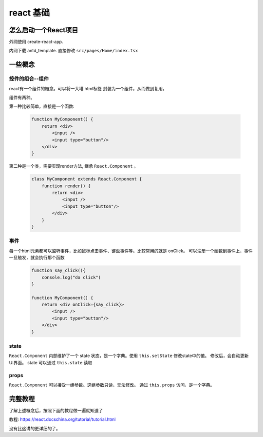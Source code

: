 #################################
react 基础
#################################


怎么启动一个React项目
=================================

外网使用 create-react-app.

内网下载 antd_template. 直接修改 ``src/pages/Home/index.tsx``

一些概念
=====================

控件的组合--组件
---------------------------

react有一个组件的概念。可以将一大堆 html标签 封装为一个组件，从而做到复用。

组件有两种。

第一种比较简单，直接是一个函数:

    .. code-block:: javascript
    
        function MyComponent() {
            return <div>
                <input />
                <input type="button"/>
            </div>
        }

第二种是一个类，需要实现render方法, 继承 ``React.Component`` 。

    .. code-block:: javascript
    
        class MyComponent extends React.Component {
            function render() {
                return <div>
                    <input />
                    <input type="button"/>
                </div>
            }
        }



事件
---------------------------

每一个html元素都可以监听事件，比如鼠标点击事件、键盘事件等。比较常用的就是 onClick。
可以注册一个函数到事件上，事件一旦触发，就会执行那个函数

    .. code-block:: javascript
    
        function say_click(){
            console.log("do click")
        }

        function MyComponent() {
            return <div onClick={say_click}>
                <input />
                <input type="button"/>
            </div>
        }

state
---------------------------

``React.Component`` 内部维护了一个 state 状态，是一个字典。使用 ``this.setState`` 修改state中的值。
修改后，会自动更新UI界面。 state 可以通过 ``this.state`` 读取

props
---------------------------
``React.Component`` 可以接受一组参数。这组参数只读，无法修改。
通过 ``this.props`` 访问，是一个字典。

完整教程
===========================

了解上述概念后，按照下面的教程做一遍就知道了

教程: https://react.docschina.org/tutorial/tutorial.html

没有比这讲的更详细的了。

